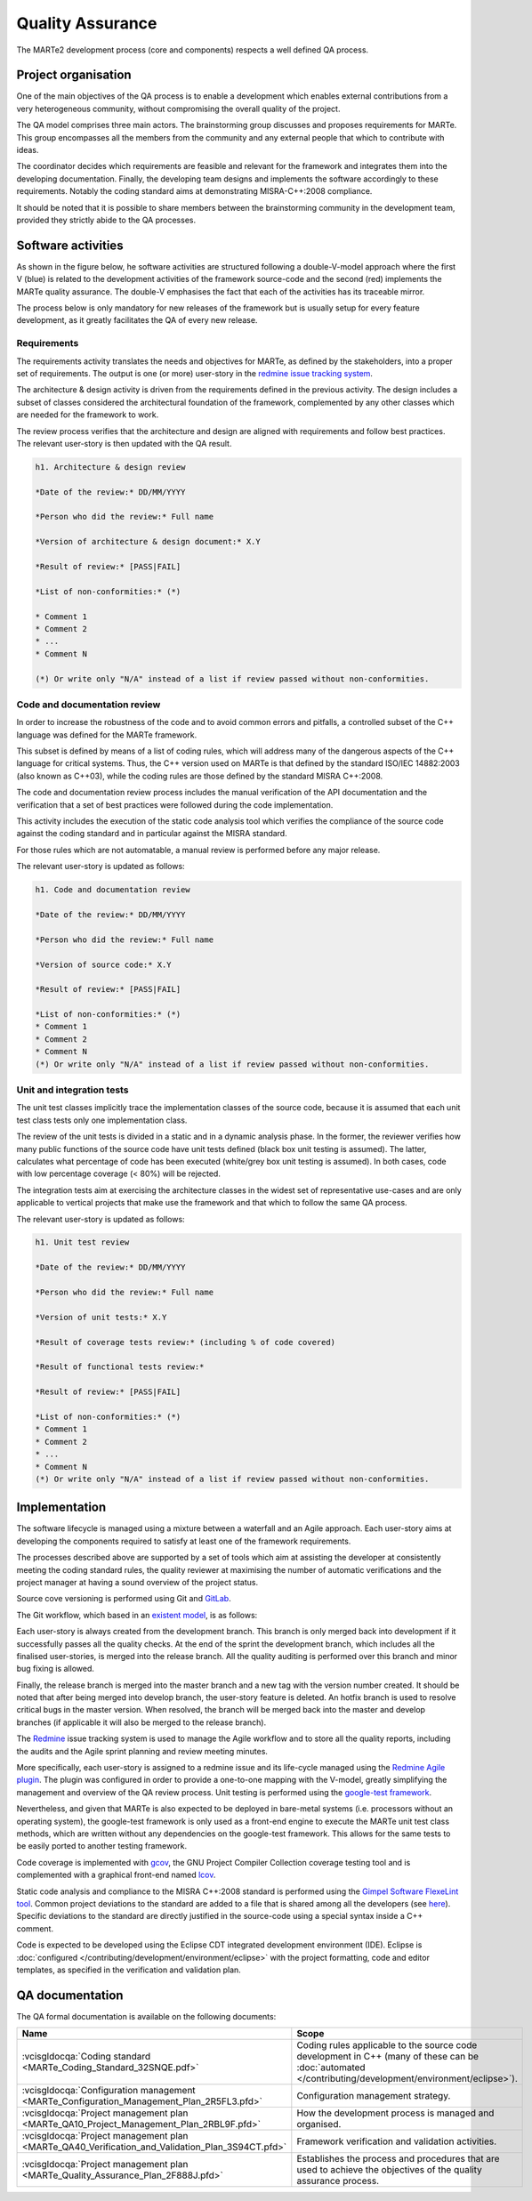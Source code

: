 .. date: 19/04/2018
   author: Andre' Neto
   copyright: Copyright 2017 F4E | European Joint Undertaking for ITER and
   the Development of Fusion Energy ('Fusion for Energy').
   Licensed under the EUPL, Version 1.1 or - as soon they will be approved
   by the European Commission - subsequent versions of the EUPL (the "Licence")
   You may not use this work except in compliance with the Licence.
   You may obtain a copy of the Licence at: http://ec.europa.eu/idabc/eupl
   warning: Unless required by applicable law or agreed to in writing, 
   software distributed under the Licence is distributed on an "AS IS"
   basis, WITHOUT WARRANTIES OR CONDITIONS OF ANY KIND, either express
   or implied. See the Licence permissions and limitations under the Licence.

Quality Assurance
=================

The MARTe2 development process (core and components) respects a well defined QA process.

Project organisation
--------------------

One of the main objectives of the QA process is to enable a development which enables external contributions from a very heterogeneous community, without compromising the overall quality of the project.

The QA model comprises three main actors. The brainstorming group discusses and proposes requirements for MARTe. This group encompasses all the members from the community and any external people that which to contribute with ideas. 

The coordinator decides which requirements are feasible and relevant for the framework and integrates them into the developing documentation. Finally, the developing team designs and implements the software accordingly to these requirements. Notably the coding standard aims at demonstrating MISRA-C++:2008 compliance.
 

It should be noted that it is possible to share members between the brainstorming community in the development team, provided they strictly abide to the QA processes.

.. image:: ProjectOrganisation-1.png

Software activities
-------------------

As shown in the figure below, he software activities are structured following a double-V-model approach where the first V (blue) is related to the development activities of the framework source-code and the second (red) implements the MARTe
quality assurance. The double-V emphasises the fact that each of the activities has its traceable mirror.

The process below is only mandatory for new releases of the framework but is usually setup for every feature development, as it greatly facilitates the QA of every new release.

.. image:: VModel-1.png

Requirements
~~~~~~~~~~~~

The requirements activity translates the needs and objectives for MARTe, as defined by the stakeholders, into a proper set of  requirements. The output is one (or more) user-story in the `redmine issue tracking system <https://vcis-redmine.f4e.europa.eu/projects/marte2/>`_.

The architecture & design activity is driven from the requirements defined in the previous activity. The design includes a subset of classes considered the architectural foundation of the framework, complemented by any other classes which are needed for the framework to work. 

The review process verifies that the architecture and design are aligned with requirements and follow best practices. The relevant user-story is then updated with the QA result.

.. code-block:: ReST

   h1. Architecture & design review
   
   *Date of the review:* DD/MM/YYYY
   
   *Person who did the review:* Full name
   
   *Version of architecture & design document:* X.Y
   
   *Result of review:* [PASS|FAIL]
   
   *List of non-conformities:* (*)
   
   * Comment 1
   * Comment 2
   * ...
   * Comment N
   
   (*) Or write only "N/A" instead of a list if review passed without non-conformities.

Code and documentation review
~~~~~~~~~~~~~~~~~~~~~~~~~~~~~

In order to increase the robustness of the code and to avoid common errors and pitfalls, a controlled subset of the C++ language was defined for the MARTe framework. 

This subset is defined by means of a list of coding rules, which will address many of the dangerous aspects of the C++ language for critical systems. Thus, the C++ version used on MARTe is that defined by the standard ISO/IEC 14882:2003 (also known as C++03), while the coding rules are those defined by the standard MISRA C++:2008. 

The code and documentation review process includes the manual verification of the API documentation and the verification that a set of best practices were followed during the code implementation. 

This activity includes the execution of the static code analysis tool which verifies the compliance of the source code against the coding standard and in particular against the MISRA standard. 

For those rules which are not automatable, a manual review is performed before any major release.

The relevant user-story is updated as follows:

.. code-block:: ReST

   h1. Code and documentation review
   
   *Date of the review:* DD/MM/YYYY
   
   *Person who did the review:* Full name
   
   *Version of source code:* X.Y
   
   *Result of review:* [PASS|FAIL]
   
   *List of non-conformities:* (*)
   * Comment 1
   * Comment 2
   * Comment N
   (*) Or write only "N/A" instead of a list if review passed without non-conformities.
   

Unit and integration tests
~~~~~~~~~~~~~~~~~~~~~~~~~~

The unit test classes implicitly trace the implementation classes of the source code, because it is assumed that each unit test class tests only one implementation class. 

The review of the unit tests is divided in a static and in a dynamic analysis phase. In the former, the reviewer verifies how many public functions of the source code have unit tests defined (black box unit testing is assumed). 
The  latter, calculates what percentage of code has been executed (white/grey box unit testing is assumed). In both cases, code with low percentage coverage (< 80%) will be rejected.

The integration tests aim at exercising the architecture classes in the widest set of representative use-cases and are only applicable to vertical projects that make use the framework and that which to follow the same QA process.

The relevant user-story is updated as follows:

.. code-block:: ReST

   h1. Unit test review
   
   *Date of the review:* DD/MM/YYYY
   
   *Person who did the review:* Full name
   
   *Version of unit tests:* X.Y
   
   *Result of coverage tests review:* (including % of code covered)
   
   *Result of functional tests review:*
   
   *Result of review:* [PASS|FAIL]
   
   *List of non-conformities:* (*)
   * Comment 1
   * Comment 2
   * ...
   * Comment N
   (*) Or write only "N/A" instead of a list if review passed without non-conformities.
   

Implementation
--------------

The software lifecycle is managed using a mixture between a waterfall and an Agile approach. Each user-story aims at developing the components required to satisfy at least one of the framework requirements. 

The processes described above are supported by a set of tools which aim at assisting the developer at consistently meeting the coding standard rules, the quality reviewer at maximising the number of automatic verifications and the project manager at having a sound overview of the project status.

Source cove versioning is performed using Git and `GitLab <https://vcis-gitlab.f4e.europa.eu>`_. 

The Git workflow, which based in an `existent model <http://nvie.com/posts/a-successful-git-branching-model/>`_, is as follows:

.. image:: GitWorkflow-1.png

Each user-story is always created from the development branch. This branch is only merged back into development if it successfully passes all the quality checks. At the end of the sprint the development branch, which includes all the finalised user-stories, is merged into the release branch. All the quality auditing is performed over this branch and minor bug fixing is allowed. 

Finally, the release branch is merged into the master branch and a new tag with the version number created. It should be noted that after being merged into develop branch, the user-story feature is deleted. An hotfix branch is used to resolve critical bugs in the master version. When resolved, the branch will be merged back into the master and develop branches (if applicable it will also be merged to the release branch).

The `Redmine <https://vcis-redmine.f4e.europa.eu>`_ issue tracking system is used to manage the Agile workflow and to store all the quality reports, including the audits and the Agile sprint planning and review meeting minutes. 

More specifically, each user-story is assigned to a redmine issue and its life-cycle managed using the `Redmine Agile plugin <http://www.redminecrm.com/>`_. The plugin was configured in order to provide a one-to-one mapping with the V-model, greatly simplifying the management and overview of the QA review process. Unit testing is performed using the `google-test framework <https://github.com/google/googletest>`_. 

Nevertheless, and given that MARTe is also expected to be deployed in bare-metal systems (i.e. processors without an operating system), the google-test framework is only used as a front-end engine to execute the MARTe unit test class methods, which are written without any dependencies on the google-test framework. This allows for the same tests to be easily ported to another testing framework. 

Code coverage is implemented with `gcov <https://gcc.gnu.org/onlinedocs/gcc/Gcov.html>`_, the GNU Project Compiler Collection coverage testing tool and is complemented with a graphical front-end named `lcov <http://ltp.sourceforge.net/coverage/lcov.php>`_. 

Static code analysis and compliance to the MISRA C++:2008 standard is performed using the `Gimpel Software FlexeLint tool <http://www.gimpel.com/html/flex.htm>`_. Common project deviations to the standard are added to a file that is shared among all the developers (see `here <https://vcis-gitlab.f4e.europa.eu/aneto/MARTe2/tree/master/MakeDefaults/Lint>`_). Specific deviations to the standard are directly justified in the source-code using a special syntax inside a C++ comment.

Code is expected to be developed using the Eclipse CDT integrated development environment (IDE). Eclipse is :doc:`configured </contributing/development/environment/eclipse>` with the project formatting, code and editor templates, as specified in the verification and validation plan. 

QA documentation
----------------

The QA formal documentation is available on the following documents:

======================================================================================================================= =====
Name                                                                                                                    Scope
======================================================================================================================= =====
:vcisgldocqa:`Coding standard <MARTe_Coding_Standard_32SNQE.pdf>`                                                       Coding rules applicable to the source code development in C++ (many of these can be :doc:`automated </contributing/development/environment/eclipse>`). 
:vcisgldocqa:`Configuration management <MARTe_Configuration_Management_Plan_2R5FL3.pfd>`                                Configuration management strategy. 
:vcisgldocqa:`Project management plan <MARTe_QA10_Project_Management_Plan_2RBL9F.pfd>`                                  How the development process is managed and organised.
:vcisgldocqa:`Project management plan <MARTe_QA40_Verification_and_Validation_Plan_3S94CT.pfd>`                         Framework verification and validation activities.
:vcisgldocqa:`Project management plan <MARTe_Quality_Assurance_Plan_2F888J.pfd>`                                        Establishes the process and procedures that are used to achieve the objectives of the quality assurance process.
======================================================================================================================= =====
